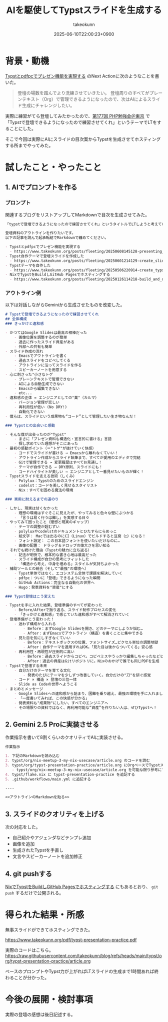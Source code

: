 :PROPERTIES:
:ID:       A442DBE9-559A-4B75-AAF3-4A925F5BA5E4
:END:
#+TITLE: AIを駆使してTypstスライドを生成する
#+AUTHOR: takeokunn
#+DESCRIPTION: description
#+DATE: 2025-06-10T22:00:23+0900
#+HUGO_BASE_DIR: ../../
#+HUGO_CATEGORIES: fleeting
#+HUGO_SECTION: posts/fleeting
#+HUGO_TAGS: fleeting typst
#+HUGO_DRAFT: false
#+STARTUP: fold
* 背景・動機

[[id:B046C3A9-62E8-4DD7-BC71-4DF4FFA34664][Typstとpdfpcでプレゼン機能を実現する]] のNext Actionに次のようなことを書いた。

#+begin_quote
登壇の場数を踏んでより洗練させていきたい。
登壇周りのすべてがプレーンテキスト（Org）で管理できるようになったので、次はAIによるスライド生成にチャレンジしたい。
#+end_quote

実際に練習がてら登壇してみたかったので、[[https://phpstudy.connpass.com/event/357699/][第177回 PHP勉強会＠東京]] で「Typstで登壇できるようになったので練習させてくれ」というテーマでLTをすることにした。

そこで今回は実際にAIにスライドの目次案からTypstを生成させてホスティングする所までやってみた。

* 試したこと・やったこと
** 1. AIでプロンプトを作る
*** プロンプト

関連するブログをリストアップしてMarkdownで目次を生成させてみた。

#+begin_src markdown
  「typstで登壇できるようになったので練習させてくれ」というタイトルでLTしようと考えています。

  登壇資料のアウトラインを作りたいです。
  以下の記事を読んで起承転結でMarkdownで纏めてください。

  - Typstとpdfpcでプレゼン機能を実現する
    - https://www.takeokunn.org/posts/fleeting/20250608145128-presenting_with_typst_pdfpc/
  - Typst自作テーマで登壇スライドを作成した
    - https://www.takeokunn.org/posts/fleeting/20250601214129-create_slide_by_typst_self_theme/
  - Typstテーマを自作した
    - https://www.takeokunn.org/posts/fleeting/20250506220914-create_typst_slide_theme/
  - NixでTypstをBuildしGitHub Pagesでホスティングする
    - https://www.takeokunn.org/posts/fleeting/20250126114218-build_and_deploy_typst_using_nix/
#+end_src
*** アウトライン例

以下は対話しながらGeminiから生成させたものを改変した。

#+begin_src markdown
  # Typstで登壇できるようになったので練習させてくれ
  ## 全体構成
  ### きっかけと違和感

  - かつてはGoogle Slidesは最高の相棒だった
      - 画像位置を調整するのが簡単
      - 過去に作ったスライド資産がある
      - 外部への共有も簡単
  - スライド作成の流れ
      - Emacsでアウトラインを書く
      - 過去スライドをコピペしてくる
      - アウトラインに沿ってスライドを作る
      - スピーカーノートを用意する
  - 心に刺さった"小さなトゲ
      - プレーンテキストで管理できない
      - AIによる自動生成できない
      - Emacsから編集できない
      - etc...
  - 違和感の正体 = エンジニアとしての"業"（カルマ）
      - バージョン管理が恋しい
      - 再利用性が低い (No DRY!)
      - 自動化できない
  - 僕らは、スライドという成果物も“コード”として管理したい生き物なんだ！

  ### Typstとの出会いと感動

  - そんな僕が出会ったのが"Typst"
      - まさに「プレゼン資料も構造化・宣言的に書ける」言語
      - 探し求めていた理想がそこにあった
  - 最初の感動ポイント（＝"トゲ"が抜けていく快感）
      - コードでスライドが書ける → Emacsから離れなくていい！
      - アウトライン作成からスライド執筆まで、すべてが愛用のエディタで完結
      - Gitで管理できる → 変更履歴はすべてお見通し！
      - テーマが自作できる → DRY原則、スライドにも！
      - コードハイライトが美しい → エンジニアとして一番見せたいものが輝く！
  - Typstスライドを支える技術（しくみ）
      - Polylux：Typstのためのスライドエンジン
      - codelst：コードを美しく見せるスタイリスト
      - Nix：すべてを固める魔法の環境

  ### 実用に耐えるまでの道のり

  - しかし、現実は甘くなかった
      - 理想の環境はすぐそこに見えたが、やってみると色々な壁にぶつかる
      - 「言うは易く行うは難し」を実感する日々
  - やってみて困ったこと（理想と現実のギャップ）
      - テーマの調整が超むずい
      - polyluxやcodelstのドキュメントとひたすらにらめっこ
      - 絵文字： Macでは出るのにCI（Linux）でビルドすると豆腐（□）になる！
      - フォント設定： この日本語フォントを使いたいだけなのに…
      - 画像の配置： ドラッグ＆ドロップの偉大さを思い知る
  - それでも続けた理由（Typstの魅力に立ち返る）
      - 記法が明快で、根本的な書き心地は最高だった
      - スライド構成が自分の思考にフィットした
      - 「構造から考え、中身を埋める」スタイルが気持ちよかった
  - 補助ツールとの統合（そして"最強"の環境へ）
      - Typst単体ではなく、エコシステム全体で課題を解決していく
      - pdfpc：ついに「登壇」できるようになった瞬間
      - GitHub Actions：完全なる自動化の世界へ
      - Hugo：発表資料を"資産"にする

  ### Typst登壇はこう変えた

  - Typstを手に入れた結果、登壇準備のすべてが変わった
      - Before/Afterで振り返る、スライド制作プロセスの変化
      - 「きっかけと違和感」で感じていた違和感がすべて解消されていく
  - 登壇準備がこう変わった！
      - 迷わず構成から入れる
          - Before：まずGoogle Slidesを開き、どのテーマにしようか悩む…
          - After：まずEmacsでアウトライン（構造）を書くことに集中できる
      - 見た目を気にしすぎなくていい
          - Before：テキストボックスの位置、フォントサイズ…ピクセル単位の調整地獄
          - After：自作テーマを適用すればOK。「見た目は後からついてくる」安心感
      - 再利用性・再現性が圧倒的に高い
          - Before：過去スライドからコピペ。コピペミスやうっかり編集しちゃったなどヒューマンエラーが頻発。
          - After：過去の資産はGitリポジトリに。Nixのおかげで誰でも同じPDFを生成
  - Typstで登壇する未来
      - 自分だけのテーマを育てる文化
          - 発表のたびにテーマを少しずつ改善していく。自分だけの"刀"を研ぐ感覚
      - コード × 構造 × 登壇の三位一体
      - Slide as Codeの世界へようこそ
  - まとめとメッセージ
      - Google Slidesへの違和感から始まり、困難を乗り越え、最強の環境を手に入れました
      - 「一度書いてみれば、この快感が分かる」
      - 発表資料も"成果物"にしたい、すべてのエンジニアへ
      - その場限りの資料ではなく、再利用可能な“資産”を作りたい人は、ぜひTypstへ！
#+end_src
** 2. Gemini 2.5 Proに実装させる

作業指示を書いて8割くらいのクオリティでAIに実装させる。

#+begin_src markdown
  作業指示

  1. 下記のMarkdownを読み込む
  2. typst/org/nix-meetup-3-my-nix-usecase/article.org のコードを読む
  3. typst/org/typst-presentation-practice/article.org にOrgベースでTypstスライドを作成する
     - typst/org/nix-meetup-3-my-nix-usecase/article.org を可能な限り参考にする
  4. typst/flake.nix に typst-presentation-practice を追記する
  5. .github/workflows/main.yml に追記する

  ----

  <<アウトラインのMarkdownを貼る>>
#+end_src
** 3. スライドのクオリティを上げる

次の対応をした。

- 自己紹介やアジェンダなどテンプレ追加
- 画像を追加
- 生成されたTypstを手直し
- 文言やスピーカーノートを追加修正

** 4. git pushする

[[id:0D13FCEA-F8EC-4729-B700-9A88FD1D5EB9][NixでTypstをBuildしGitHub Pagesでホスティングする]] にもあるとおり、 =git push= するだけで公開される。

* 得られた結果・所感

無事スライドができてホスティングできた。

https://www.takeokunn.org/pdf/typst-presentation-practice.pdf

[[file:../../static/images/2E2BE49E-2CFB-4FC6-B25A-237B90C5D5C8.png]]

実際のコードはこちら。
https://raw.githubusercontent.com/takeokunn/blog/refs/heads/main/typst/org/typst-presentation-practice/article.org

ベースのプロンプトやTypst力が上がればLTスライドの生成まで1時間あれば終わることが分かった。

* 今後の展開・検討事項

実際の登壇の感想は後日記述する。
